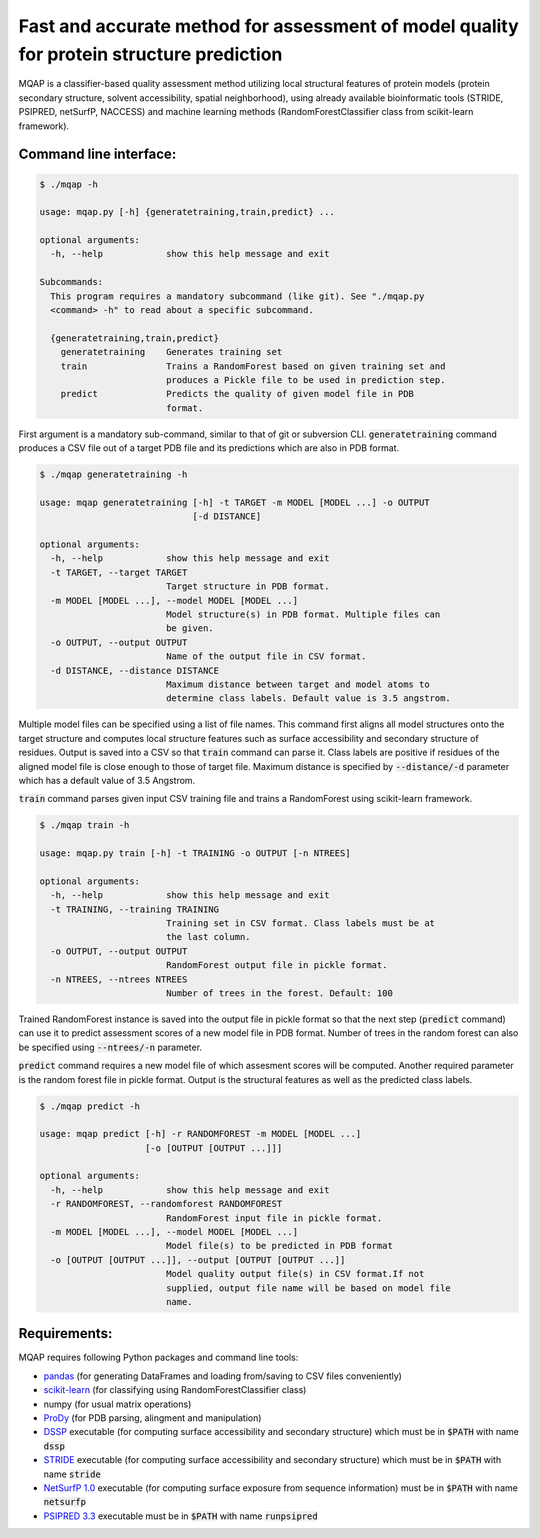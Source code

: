 =========================================================================================
Fast and accurate method for assessment of model quality for protein structure prediction
=========================================================================================

MQAP is a classifier-based quality assessment method utilizing local structural features of protein models (protein secondary structure, solvent accessibility, spatial neighborhood), using already available bioinformatic tools (STRIDE, PSIPRED, netSurfP, NACCESS) and machine learning methods (RandomForestClassifier class from scikit-learn framework).

Command line interface:
=======================

.. code-block:: console

    $ ./mqap -h

    usage: mqap.py [-h] {generatetraining,train,predict} ...

    optional arguments:
      -h, --help            show this help message and exit

    Subcommands:
      This program requires a mandatory subcommand (like git). See "./mqap.py
      <command> -h" to read about a specific subcommand.

      {generatetraining,train,predict}
        generatetraining    Generates training set
        train               Trains a RandomForest based on given training set and
                            produces a Pickle file to be used in prediction step.
        predict             Predicts the quality of given model file in PDB
                            format.

First argument is a mandatory sub-command, similar to that of git or
subversion CLI. :code:`generatetraining` command produces a CSV file out of a target 
PDB file and its predictions which are also in PDB format.

.. code-block:: console

    $ ./mqap generatetraining -h

    usage: mqap generatetraining [-h] -t TARGET -m MODEL [MODEL ...] -o OUTPUT
                                 [-d DISTANCE]

    optional arguments:
      -h, --help            show this help message and exit
      -t TARGET, --target TARGET
                            Target structure in PDB format.
      -m MODEL [MODEL ...], --model MODEL [MODEL ...]
                            Model structure(s) in PDB format. Multiple files can
                            be given.
      -o OUTPUT, --output OUTPUT
                            Name of the output file in CSV format.
      -d DISTANCE, --distance DISTANCE
                            Maximum distance between target and model atoms to
                            determine class labels. Default value is 3.5 angstrom.


Multiple model files can be specified using a list of file names. 
This command first aligns all model structures onto the target structure and
computes local structure features such as surface accessibility and secondary
structure of residues. Output is saved into a CSV so that :code:`train` command can
parse it. Class labels are positive if residues of the aligned model file is
close enough to those of target file. Maximum distance is specified by
:code:`--distance/-d` parameter which has a default value of 3.5 Angstrom.

:code:`train` command parses given input CSV training file and trains a RandomForest
using scikit-learn framework.


.. code-block:: console

    $ ./mqap train -h

    usage: mqap.py train [-h] -t TRAINING -o OUTPUT [-n NTREES]

    optional arguments:
      -h, --help            show this help message and exit
      -t TRAINING, --training TRAINING
                            Training set in CSV format. Class labels must be at
                            the last column.
      -o OUTPUT, --output OUTPUT
                            RandomForest output file in pickle format.
      -n NTREES, --ntrees NTREES
                            Number of trees in the forest. Default: 100

Trained RandomForest instance is saved into the output file in pickle format
so that the next step (:code:`predict` command) can use it to predict assessment
scores of a new model file in PDB format. Number of trees in the random forest
can also be specified using :code:`--ntrees/-n` parameter.

:code:`predict` command requires a new model file of which assesment scores will be
computed. Another required parameter is the random forest file in pickle
format. Output is the structural features as well as the predicted class
labels.

.. code-block:: console

    $ ./mqap predict -h

    usage: mqap predict [-h] -r RANDOMFOREST -m MODEL [MODEL ...]
                        [-o [OUTPUT [OUTPUT ...]]]

    optional arguments:
      -h, --help            show this help message and exit
      -r RANDOMFOREST, --randomforest RANDOMFOREST
                            RandomForest input file in pickle format.
      -m MODEL [MODEL ...], --model MODEL [MODEL ...]
                            Model file(s) to be predicted in PDB format
      -o [OUTPUT [OUTPUT ...]], --output [OUTPUT [OUTPUT ...]]
                            Model quality output file(s) in CSV format.If not
                            supplied, output file name will be based on model file
                            name.

Requirements:
=============

MQAP requires following Python packages and command line tools:

- `pandas <http://pandas.pydata.org/>`_ (for generating DataFrames and loading from/saving to CSV files conveniently)
- `scikit-learn <http://scikit-learn.org/>`_ (for classifying using RandomForestClassifier class)
- numpy (for usual matrix operations)
- `ProDy <http://www.csb.pitt.edu/prody/>`_ (for PDB parsing, alingment and manipulation)
- `DSSP <http://swift.cmbi.ru.nl/gv/dssp/>`_ executable (for computing surface
  accessibility and secondary structure) which must be in :code:`$PATH` with name :code:`dssp`
- `STRIDE <http://webclu.bio.wzw.tum.de/stride/>`_ executable (for computing surface
  accessibility and secondary structure) which must be in :code:`$PATH` with name :code:`stride`
- `NetSurfP 1.0 <http://www.cbs.dtu.dk/cgi-bin/sw_request?netsurfp>`_
  executable (for computing surface exposure from sequence information) must
  be in :code:`$PATH` with name :code:`netsurfp`
- `PSIPRED 3.3 <http://bioinf.cs.ucl.ac.uk/software_downloads/>`_ executable
  must be in :code:`$PATH` with name :code:`runpsipred`

